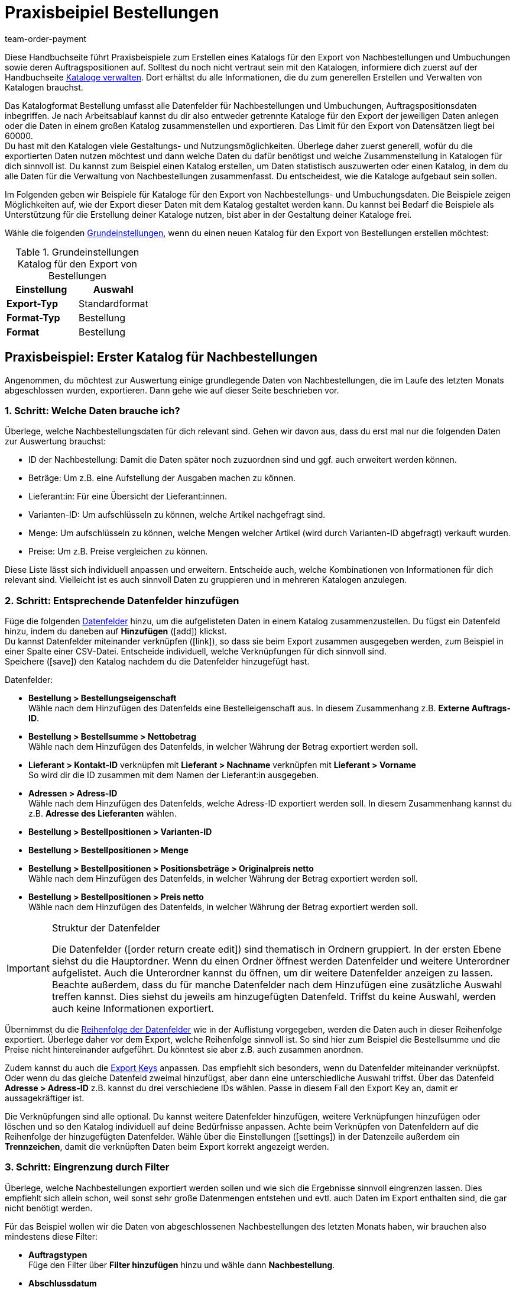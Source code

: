 = Praxisbeipiel Bestellungen
:lang: de
:keywords: Bestellung-Katalog, Nachbestellungskatalog, Nachbestellungs-Katalog, Umbuchungs-Katalog, Umbuchungskatalog
:description: Erfahre anhand von Praxisbeispielen, wie du dir einen Katalog für den Export von Nachbestellungen und Umbuchungen sowie deren Auftragspositionen erstellst.
:position: 200
:url: daten/daten-exportieren/katalog-bestellungen
:id: VEG94X9
:author: team-order-payment

Diese Handbuchseite führt Praxisbeispiele zum Erstellen eines Katalogs für den Export von Nachbestellungen und Umbuchungen sowie deren Auftragspositionen auf. Solltest du noch nicht vertraut sein mit den Katalogen, informiere dich zuerst auf der Handbuchseite <<daten/daten-exportieren/kataloge-verwalten#, Kataloge verwalten>>. Dort erhältst du alle Informationen, die du zum generellen Erstellen und Verwalten von Katalogen brauchst.

Das Katalogformat Bestellung umfasst alle Datenfelder für Nachbestellungen und Umbuchungen, Auftragspositionsdaten inbegriffen. Je nach Arbeitsablauf kannst du dir also entweder getrennte Kataloge für den Export der jeweiligen Daten anlegen oder die Daten in einem großen Katalog zusammenstellen und exportieren. Das Limit für den Export von Datensätzen liegt bei 60000. +
Du hast mit den Katalogen viele Gestaltungs- und Nutzungsmöglichkeiten. Überlege daher zuerst generell, wofür du die exportierten Daten nutzen möchtest und dann welche Daten du dafür benötigst und welche Zusammenstellung in Katalogen für dich sinnvoll ist. Du kannst zum Beispiel einen Katalog erstellen, um Daten statistisch auszuwerten oder einen Katalog, in dem du alle Daten für die Verwaltung von Nachbestellungen zusammenfasst. Du entscheidest, wie die Kataloge aufgebaut sein sollen.

Im Folgenden geben wir Beispiele für Kataloge für den Export von Nachbestellungs- und Umbuchungsdaten. Die Beispiele zeigen Möglichkeiten auf, wie der Export dieser Daten mit dem Katalog gestaltet werden kann. Du kannst bei Bedarf die Beispiele als Unterstützung für die Erstellung deiner Kataloge nutzen, bist aber in der Gestaltung deiner Kataloge frei.

Wähle die folgenden <<daten/daten-exportieren/kataloge-verwalten#130, Grundeinstellungen>>, wenn du einen neuen Katalog für den Export von Bestellungen erstellen möchtest:

[[table-basic-settings]]
.Grundeinstellungen Katalog für den Export von Bestellungen
[cols="3,3"]
|====
|Einstellung|Auswahl

|*Export-Typ*
|Standardformat

|*Format-Typ*
|Bestellung

|*Format*
|Bestellung

|====

[#50]
== Praxisbeispiel: Erster Katalog für Nachbestellungen

Angenommen, du möchtest zur Auswertung einige grundlegende Daten von Nachbestellungen, die im Laufe des letzten Monats abgeschlossen wurden, exportieren. Dann gehe wie auf dieser Seite beschrieben vor.

[#70]
=== 1. Schritt: Welche Daten brauche ich?

Überlege, welche Nachbestellungsdaten für dich relevant sind. Gehen wir davon aus, dass du erst mal nur die folgenden Daten zur Auswertung brauchst:

- ID der Nachbestellung: Damit die Daten später noch zuzuordnen sind und ggf. auch erweitert werden können.
- Beträge: Um z.B. eine Aufstellung der Ausgaben machen zu können.
- Lieferant:in: Für eine Übersicht der Lieferant:innen.
- Varianten-ID: Um aufschlüsseln zu können, welche Artikel nachgefragt sind.
- Menge: Um aufschlüsseln zu können, welche Mengen welcher Artikel (wird durch Varianten-ID abgefragt) verkauft wurden.
- Preise: Um z.B. Preise vergleichen zu können.

Diese Liste lässt sich individuell anpassen und erweitern. Entscheide auch, welche Kombinationen von Informationen für dich relevant sind. Vielleicht ist es auch sinnvoll Daten zu gruppieren und in mehreren Katalogen anzulegen.

[#90]
=== 2. Schritt: Entsprechende Datenfelder hinzufügen

Füge die folgenden <<daten/daten-exportieren/kataloge-verwalten#160, Datenfelder>> hinzu, um die aufgelisteten Daten in einem Katalog zusammenzustellen. Du fügst ein Datenfeld hinzu, indem du daneben auf *Hinzufügen* (icon:add[set=material]) klickst. +
Du kannst Datenfelder miteinander verknüpfen (icon:link[set=material]), so dass sie beim Export zusammen ausgegeben werden, zum Beispiel in einer Spalte einer CSV-Datei. Entscheide individuell, welche Verknüpfungen für dich sinnvoll sind. +
Speichere (icon:save[set=material]) den Katalog nachdem du die Datenfelder hinzugefügt hast.

.Datenfelder:
* *Bestellung > Bestellungseigenschaft* +
Wähle nach dem Hinzufügen des Datenfelds eine Bestelleigenschaft aus. In diesem Zusammenhang z.B. *Externe Auftrags-ID*.
* *Bestellung > Bestellsumme > Nettobetrag* +
Wähle nach dem Hinzufügen des Datenfelds, in welcher Währung der Betrag exportiert werden soll.
* *Lieferant > Kontakt-ID* verknüpfen mit *Lieferant > Nachname* verknüpfen mit *Lieferant > Vorname* +
So wird dir die ID zusammen mit dem Namen der Lieferant:in ausgegeben.
* *Adressen > Adress-ID* +
Wähle nach dem Hinzufügen des Datenfelds, welche Adress-ID exportiert werden soll. In diesem Zusammenhang kannst du z.B. *Adresse des Lieferanten* wählen.
* *Bestellung > Bestellpositionen > Varianten-ID*
* *Bestellung > Bestellpositionen > Menge*
* *Bestellung > Bestellpositionen > Positionsbeträge > Originalpreis netto* +
Wähle nach dem Hinzufügen des Datenfelds, in welcher Währung der Betrag exportiert werden soll.
* *Bestellung > Bestellpositionen > Preis netto* +
Wähle nach dem Hinzufügen des Datenfelds, in welcher Währung der Betrag exportiert werden soll.

[IMPORTANT]
.Struktur der Datenfelder
====
Die Datenfelder (icon:order_return_create_edit[set=plenty]) sind thematisch in Ordnern gruppiert. In der ersten Ebene siehst du die Hauptordner. Wenn du einen Ordner öffnest werden Datenfelder und weitere Unterordner aufgelistet. Auch die Unterordner kannst du öffnen, um dir weitere Datenfelder anzeigen zu lassen. +
Beachte außerdem, dass du für manche Datenfelder nach dem Hinzufügen eine zusätzliche Auswahl treffen kannst. Dies siehst du jeweils am hinzugefügten Datenfeld. Triffst du keine Auswahl, werden auch keine Informationen exportiert.
====

Übernimmst du die <<daten/daten-exportieren/kataloge-verwalten#165, Reihenfolge der Datenfelder>> wie in der Auflistung vorgegeben, werden die Daten auch in dieser Reihenfolge exportiert. Überlege daher vor dem Export, welche Reihenfolge sinnvoll ist. So sind hier zum Beispiel die Bestellsumme und die Preise nicht hintereinander aufgeführt. Du könntest sie aber z.B. auch zusammen anordnen.

Zudem kannst du auch die <<daten/daten-exportieren/kataloge-verwalten#162, Export Keys>> anpassen. Das empfiehlt sich besonders, wenn du Datenfelder miteinander verknüpfst. Oder wenn du das gleiche Datenfeld zweimal hinzufügst, aber dann eine unterschiedliche Auswahl triffst. Über das Datenfeld *Adresse > Adress-ID* z.B. kannst du drei verschiedene IDs wählen. Passe in diesem Fall den Export Key an, damit er aussagekräftiger ist.

Die Verknüpfungen sind alle optional. Du kannst weitere Datenfelder hinzufügen, weitere Verknüpfungen hinzufügen oder löschen und so den Katalog individuell auf deine Bedürfnisse anpassen. Achte beim Verknüpfen von Datenfeldern auf die Reihenfolge der hinzugefügten Datenfelder. Wähle über die Einstellungen (icon:settings[set=material]) in der Datenzeile außerdem ein *Trennzeichen*, damit die verknüpften Daten beim Export korrekt angezeigt werden.

[#110]
=== 3. Schritt: Eingrenzung durch Filter

Überlege, welche Nachbestellungen exportiert werden sollen und wie sich die Ergebnisse sinnvoll eingrenzen lassen. Dies empfiehlt sich allein schon, weil sonst sehr große Datenmengen entstehen und evtl. auch Daten im Export enthalten sind, die gar nicht benötigt werden.

Für das Beispiel wollen wir die Daten von abgeschlossenen Nachbestellungen des letzten Monats haben, wir brauchen also mindestens diese Filter:

* *Auftragstypen* +
Füge den Filter über *Filter hinzufügen* hinzu und wähle dann *Nachbestellung*.
* *Abschlussdatum* +
Füge den Filter über *Filter hinzufügen* hinzu und wähle dann *Zeitraum* aus der Dropdown-Liste. Wähle mit der Datumsanzeige den gewünschten Zeitraum aus.

Auch die Filter lassen sich individuell erweitern. Geht es dir zum Beispiel nur um Nachbestellungen, die in ein bestimmtes Lager geliefert werden, kannst du zusätzlich den Filter *Empfängerlager* und aus der Dropdown-Liste dann das entsprechende wählen. Durch Hinzufügen von weiteren Filtern werden die Ergebnisse eingegrenzt. +
Speichere (icon:save[set=material]) den Katalog nach Setzen der Filter erneut.

[IMPORTANT]
.Auswahl von Umbuchung oder Nachbestellung
====
Du legst über den Filter *Auftragstyp* fest, ob du Daten zu Nachbestellungen oder Umbuchungen exportieren möchtest. Du kannst auch Nachbestellungs- und Umbuchungsdaten gleichzeitig exportieren. Wähle im Filter dann entsprechend beide Auftragstypen. +
Beachte, dass dir unabhängig von der Auswahl im Filter *Auftragstyp* immer alle Datenfelder zur Verfügung stehen. Es greifen aber nicht alle Datenfelder für beide Auftragstypen. Zum Beispiel gibt es für Nachbestellungen kein Senderlager. Wählst du dennoch ein entsprechendes Datenfeld, wird dafür in der Exportdatei kein Wert ausgegeben.
====

[#130]
=== 4. Schritt: Katalog exportieren

Nachdem du alle Einstellungen vorgenommen sowie Datenfelder und Filter gesetzt hast, kann der Katalog exportiert werden. Vorher kannst du aber die <<daten/daten-exportieren/kataloge-verwalten#255, Vorschau>> nutzen, um deine Einstellungen zu überprüfen.

Wirf in diesem Zug auch noch mal einen Blick auf die <<daten/daten-exportieren/kataloge-verwalten#150, Exporteinstellungen>> deines Katalogs. Du kannst hier im Feld *Übertragung* wählen, wann der Export gestartet werden soll, beispielsweise *Täglich*. Oder wähle über *Zeitplan* eine konkrete Uhrzeit, beispielsweise *23:40 bis 00:00* Uhr. +
Beachte dabei, dass Kataloge nach einem Export nur 15 Tage gespeichert werden. Beziehe dies ein, wenn du einen Katalog mehr als einmal verwenden möchtest. Plane den <<daten/daten-exportieren/kataloge-verwalten#260, Katalogexport>> entsprechend regelmäßig in deinen Arbeitsablauf ein.

[#200]
== Praxisbeispiel: Erster Katalog für Umbuchungen

Angenommen, du möchtest zur Auswertung einige grundlegende Daten von Umbuchungen, die in den letzten 7 Tagen in ein bestimmtes Senderlager gebucht wurden, exportieren. Dann gehe wie auf dieser Seite beschrieben vor.

[#250]
=== 1. Schritt: Welche Daten brauche ich?

Überlege, welche Umbuchungsdaten für dich relevant sind. Gehen wir davon aus, dass du erst mal nur die folgenden Daten zur Auswertung brauchst:

- Eigner: Für eine Aufstellung, von wem die Umbuchung angelegt wurde.
- Bestellungsdatum: Um zu sehen, welche Umbuchung schon ausgelöst wurde und wann.
- Lager: Für eine Aufstellung, in welches Lager ein- und ausgebucht wurde.
- Warenbewegungen: Für eine Übersicht der Warenbewegungen

Diese Liste lässt sich individuell anpassen und erweitern. Entscheide auch, welche Kombinationen von Informationen für dich relevant sind. Vielleicht ist es auch sinnvoll Daten zu gruppieren und in mehreren Katalogen anzulegen.

[#220]
=== 2. Schritt: Entsprechende Datenfelder hinzufügen

Füge die folgenden <<daten/daten-exportieren/kataloge-verwalten#160, Datenfelder>> hinzu, um die aufgelisteten Daten in einem Katalog zusammenzustellen. Du fügst ein Datenfeld hinzu, indem du daneben auf *Hinzufügen* (icon:add[set=material]) klickst. +
Du kannst Datenfelder miteinander verknüpfen (icon:link[set=material]), so dass sie beim Export zusammen ausgegeben werden, zum Beispiel in einer Spalte einer CSV-Datei. Entscheide individuell, welche Verknüpfungen für dich sinnvoll sind. +
Speichere (icon:save[set=material]) den Katalog nachdem du die Datenfelder hinzugefügt hast.

.Datenfelder:
* *Bestellung > Eigner-ID*
* *Bestellung > Bestellungsdatum* +
Wähle nach dem Hinzufügen des Datenfelds, welches Datum exportiert werden soll. In diesem Zusammenhang kannst du z.B. *Bestelldatum* wählen.
* *Lager > Lager-ID* verknüpfen mit *Lager > Typ-ID* +
Wähle nach dem Hinzufügen des zweiten Datenfelds *Empfängerlager* aus. So wird dir die ID zusammen mit dem Lager ausgegeben.
* *Warenbewegungen > Menge eingehend*
* *Warenbewegungen > Menge ausgehend*
* *Warenbewegungen > Menge eingehend storniert*
* *Warenbewegungen > Menge ausgehend storniert*

[IMPORTANT]
.Struktur der Datenfelder
====
Die Datenfelder (icon:order_return_create_edit[set=plenty]) sind thematisch in Ordnern gruppiert. In der ersten Ebene siehst du die Hauptordner. Wenn du einen Ordner öffnest werden Datenfelder und weitere Unterordner aufgelistet. Auch die Unterordner kannst du öffnen, um dir weitere Datenfelder anzeigen zu lassen. +
Beachte außerdem, dass du für manche Datenfelder nach dem Hinzufügen eine zusätzliche Auswahl treffen kannst. Dies siehst du jeweils am hinzugefügten Datenfeld. Triffst du keine Auswahl, werden auch keine Informationen exportiert.
====

Übernimmst du die <<daten/daten-exportieren/kataloge-verwalten#165, Reihenfolge der Datenfelder>> wie in der Auflistung vorgegeben, werden die Daten auch in dieser Reihenfolge exportiert. Überlege daher vor dem Export, welche Reihenfolge sinnvoll ist. So sind hier zum Beispiel die Mengen nicht nach eingehend und ausgehend sortiert, du könntest diese aber auch zusammen anordnen.

Zudem kannst du auch die <<daten/daten-exportieren/kataloge-verwalten#162, Export Keys>> anpassen. Das empfiehlt sich besonders, wenn du Datenfelder miteinander verknüpfst. Oder wenn du das gleiche Datenfeld zweimal hinzufügst, aber dann eine unterschiedliche Auswahl triffst, z.B. für das Feld *Lager > Typ-ID*. Passe in diesem Fall den Export Key an, damit er aussagekräftiger ist.

Die Verknüpfungen sind alle optional. Du kannst weitere Datenfelder hinzufügen, weitere Verknüpfungen hinzufügen oder löschen und so den Katalog individuell auf deine Bedürfnisse anpassen. Achte beim Verknüpfen von Datenfeldern auf die Reihenfolge der hinzugefügten Datenfelder. Wähle über die Einstellungen (icon:settings[set=material]) in der Datenzeile außerdem ein *Trennzeichen*, damit die verknüpften Daten beim Export korrekt angezeigt werden.

[#240]
=== 3. Schritt: Eingrenzung durch Filter

Überlege, welche Umbuchungen exportiert werden sollen und wie sich die Ergebnisse sinnvoll eingrenzen lassen. Dies empfiehlt sich allein schon, weil sonst sehr große Datenmengen entstehen und evtl. auch Daten im Export enthalten sind, die gar nicht benötigt werden.

Für das Beispiel wollen wir die Daten von Umbuchungen der letzten 7 Tage in ein bestimmtes Senderlager haben, wir brauchen also mindestens diese Filter:

* *Auftragstyp* +
Füge den Filter über *Filter hinzufügen* hinzu und wähle dann *Umbuchung*.
* *Erstellungsdatum* +
Füge den Filter über *Filter hinzufügen* hinzu und wähle dann *Letzte* aus der Dropdown-Liste. Gib die Anzahl der Tage, für das Beispiel 7, ein.
* *Senderlager* +
Füge den Filter über *Filter hinzufügen* hinzu und wähle das gewünschte Lager aus.

Auch die Filter lassen sich individuell erweitern. Geht es dir zum Beispiel nur um Umbuchungen, die sich in einem bestimmtes Auftragsstatus befinden, kannst du zusätzlich den Filter *Auftragsstatus* und aus der Dropdown-Liste dann den oder die entsprechenden Status wählen. Durch Hinzufügen von weiteren Filtern werden die Ergebnisse eingegrenzt. +
Speichere (icon:save[set=material]) den Katalog nach Setzen der Filter erneut.

[IMPORTANT]
.Auswahl von Umbuchung oder Nachbestellung
====
Du legst über den Filter *Auftragstyp* fest, ob du Daten zu Nachbestellungen oder Umbuchungen exportieren möchtest. Du kannst auch Nachbestellungs- und Umbuchungsdaten gleichzeitig exportieren. Wähle im Filter dann entsprechend beide Auftragstypen. +
Beachte, dass dir unabhängig von der Auswahl im Filter *Auftragstyp* immer alle Datenfelder zur Verfügung stehen. Es greifen aber nicht alle Datenfelder für beide Auftragstypen. Zum Beispiel gibt es für Nachbestellungen kein Senderlager. Wählst du dennoch ein entsprechendes Datenfeld, wird dafür in der Exportdatei kein Wert ausgegeben.
====

[#260]
=== 4. Schritt: Katalog exportieren

Nachdem du alle Einstellungen vorgenommen sowie Datenfelder und Filter gesetzt hast, kann der Katalog exportiert werden. Vorher kannst du aber die <<daten/daten-exportieren/kataloge-verwalten#255, Vorschau>> nutzen, um deine Einstellungen zu überprüfen.

Wirf in diesem Zug auch noch mal einen Blick auf die <<daten/daten-exportieren/kataloge-verwalten#150, Exporteinstellungen>> deines Katalogs. Du kannst hier im Feld *Übertragung* wählen, wann der Export gestartet werden soll, beispielsweise *Täglich*. Oder wähle über *Zeitplan* eine konkrete Uhrzeit, beispielsweise *23:40 bis 00:00* Uhr. +
Beachte dabei, dass Kataloge nach einem Export nur 15 Tage gespeichert werden. Beziehe dies ein, wenn du einen Katalog mehr als einmal verwenden möchtest. Plane den <<daten/daten-exportieren/kataloge-verwalten#260, Katalogexport>> entsprechend regelmäßig in deinen Arbeitsablauf ein.
